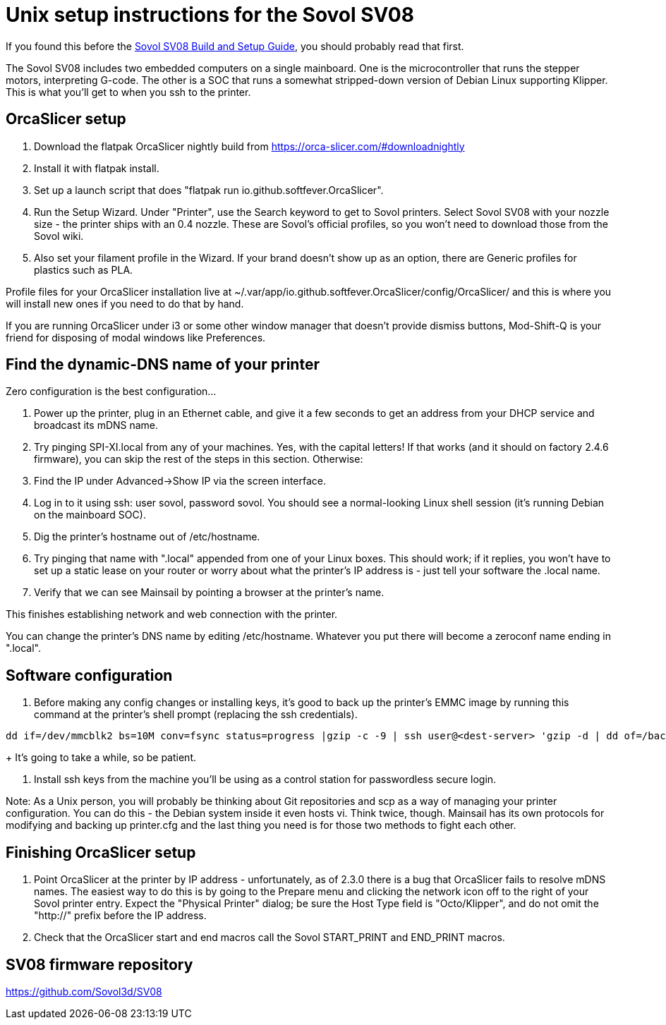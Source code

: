 // batchspell: add DHCP DNS EMI EMMC Klipper
// batchspell: add Octo OrcaSlicer PETG PLA Pre-assembly
// batchspell: add PTFE QGL SBC SBCs SV SPI-XI Sovol Sovol's benchy config
// batchspell: add flatpak gcode gerGo's heatsinks heightmap hostname http io
// batchspell: add mainboard mcu mDNS microcontroller 
// batchspell: add passwordless scp sensorless sovol
// batchspell: add tmc toolhead zeroconf 
= Unix setup instructions for the Sovol SV08

If you found this before the link:setup.adoc[Sovol SV08 Build and Setup Guide],
you should probably read that first.

The Sovol SV08 includes two embedded computers on a single
mainboard. One is the microcontroller that runs the stepper motors,
interpreting G-code.  The other is a SOC that runs a somewhat
stripped-down version of Debian Linux supporting Klipper. This is what
you'll get to when you ssh to the printer.

== OrcaSlicer setup

. Download the flatpak OrcaSlicer nightly build from https://orca-slicer.com/#downloadnightly

. Install it with flatpak install.

. Set up a launch script that does "flatpak run io.github.softfever.OrcaSlicer".

. Run the Setup Wizard. Under "Printer", use the Search keyword
  to get to Sovol printers. Select Sovol SV08 with your nozzle size -
  the printer ships with an 0.4 nozzle. These are Sovol's official
  profiles, so you won't need to download those from the Sovol wiki.

. Also set your filament profile in the Wizard. If your brand
  doesn't show up as an option, there are Generic profiles for
  plastics such as PLA.

Profile files for your OrcaSlicer installation live at
~/.var/app/io.github.softfever.OrcaSlicer/config/OrcaSlicer/ and this
is where you will install new ones if you need to do that by hand.

If you are running OrcaSlicer under i3 or some other window manager
that doesn't provide dismiss buttons, Mod-Shift-Q is your friend
for disposing of modal windows like Preferences.

== Find the dynamic-DNS name of your printer

Zero configuration is the best configuration...

. Power up the printer, plug in an Ethernet cable, and give it a few
  seconds to get an address from your DHCP service and broadcast its
  mDNS name.

. Try pinging SPI-XI.local from any of your machines. Yes, with the
  capital letters! If that works (and it should on factory 2.4.6
  firmware), you can skip the rest of the steps in this
  section. Otherwise:

. Find the IP under Advanced->Show IP via the screen interface.

. Log in to it using ssh: user sovol, password sovol.  You should see
  a normal-looking Linux shell session (it's running Debian on the
  mainboard SOC).

. Dig the printer's hostname out of /etc/hostname.

. Try pinging that name with ".local" appended from one of your Linux
  boxes. This should work; if it replies, you won't have to set up a
  static lease on your router or worry about what the printer's IP
  address is - just tell your software the .local name.

. Verify that we can see Mainsail by pointing a browser at the
  printer's name.

This finishes establishing network and web connection with the
printer.

You can change the printer's DNS name by editing /etc/hostname.
Whatever you put there will become a zeroconf name ending in ".local".

== Software configuration

. Before making any config changes or installing keys, it's good to
  back up the printer's EMMC image by running this command at the
  printer's shell prompt (replacing the ssh credentials).
+
// batchspell: off
----
dd if=/dev/mmcblk2 bs=10M conv=fsync status=progress |gzip -c -9 | ssh user@<dest-server> 'gzip -d | dd of=/backups/backup.img bs=10M
----
// batchspell: on
+
It's going to take a while, so be patient.

. Install ssh keys from the machine you'll be using as a
  control station for passwordless secure login.

Note: As a Unix person, you will probably be thinking about Git
repositories and scp as a way of managing your printer configuration.
You can do this - the Debian system inside it even hosts vi.  Think
twice, though. Mainsail has its own protocols for modifying and
backing up printer.cfg and the last thing you need is for those
two methods to fight each other.

== Finishing OrcaSlicer setup

. Point OrcaSlicer at the printer by IP address - unfortunately, as of
  2.3.0 there is a bug that OrcaSlicer fails to resolve mDNS
  names. The easiest way to do this is by going to the Prepare menu
  and clicking the network icon off to the right of your Sovol printer
  entry. Expect the "Physical Printer" dialog; be sure the Host Type
  field is "Octo/Klipper", and do not omit the "http://" prefix
  before the IP address.

. Check that the OrcaSlicer start and end macros call the Sovol
  START_PRINT and END_PRINT macros.

== SV08 firmware repository

https://github.com/Sovol3d/SV08

// end
